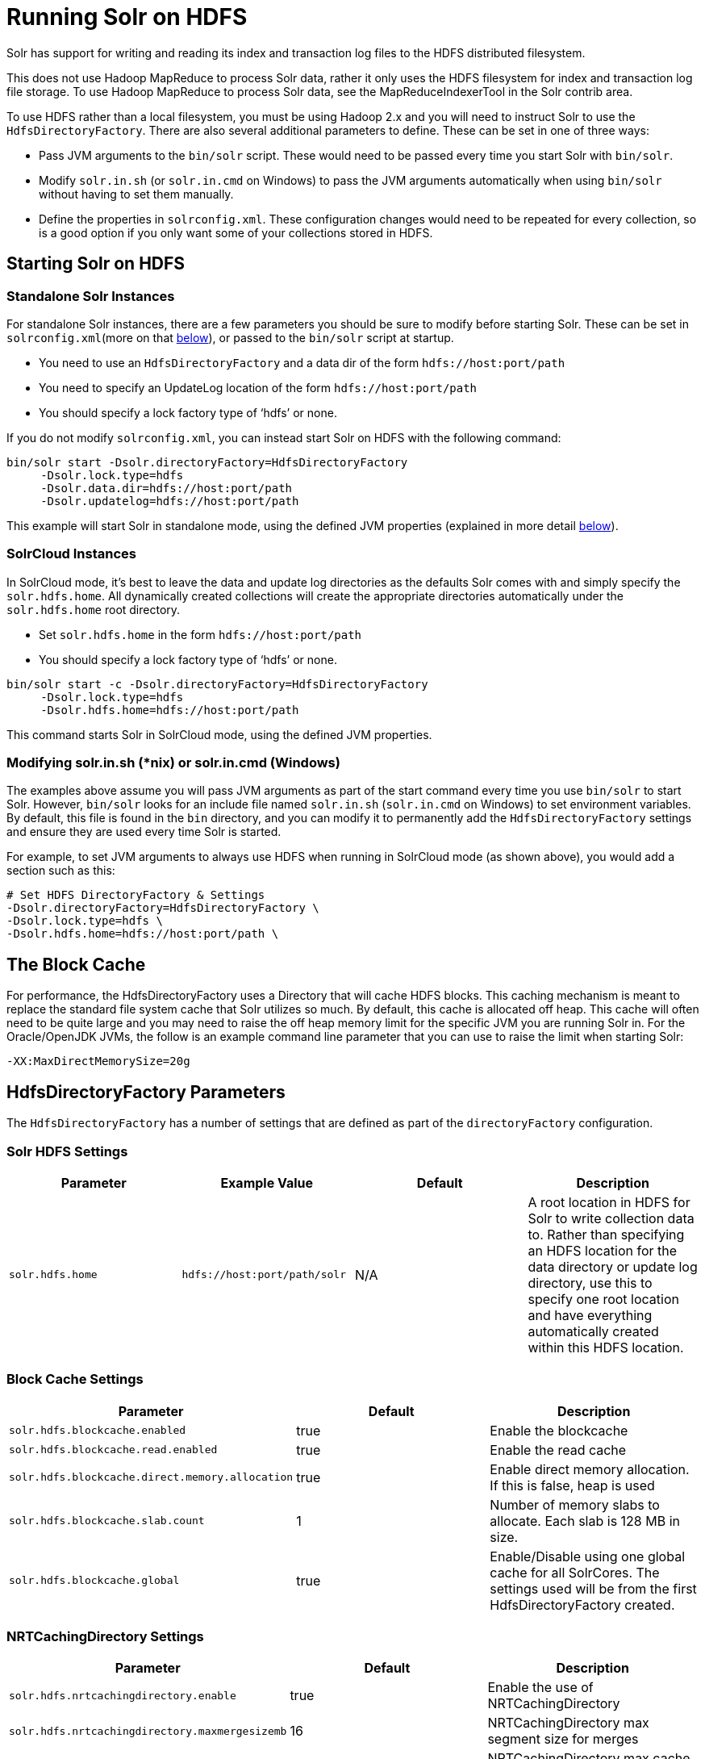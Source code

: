 = Running Solr on HDFS
:page-shortname: running-solr-on-hdfs
:page-permalink: running-solr-on-hdfs.html

Solr has support for writing and reading its index and transaction log files to the HDFS distributed filesystem.

This does not use Hadoop MapReduce to process Solr data, rather it only uses the HDFS filesystem for index and transaction log file storage. To use Hadoop MapReduce to process Solr data, see the MapReduceIndexerTool in the Solr contrib area.

To use HDFS rather than a local filesystem, you must be using Hadoop 2.x and you will need to instruct Solr to use the `HdfsDirectoryFactory`. There are also several additional parameters to define. These can be set in one of three ways:

* Pass JVM arguments to the `bin/solr` script. These would need to be passed every time you start Solr with `bin/solr`.
* Modify `solr.in.sh` (or `solr.in.cmd` on Windows) to pass the JVM arguments automatically when using `bin/solr` without having to set them manually.
* Define the properties in `solrconfig.xml`. These configuration changes would need to be repeated for every collection, so is a good option if you only want some of your collections stored in HDFS.

[[RunningSolronHDFS-StartingSolronHDFS]]
== Starting Solr on HDFS

[[RunningSolronHDFS-StandaloneSolrInstances]]
=== Standalone Solr Instances

For standalone Solr instances, there are a few parameters you should be sure to modify before starting Solr. These can be set in `solrconfig.xml`(more on that <<RunningSolronHDFS-HdfsDirectoryFactoryParameters,below>>), or passed to the `bin/solr` script at startup.

* You need to use an `HdfsDirectoryFactory` and a data dir of the form `hdfs://host:port/path`
* You need to specify an UpdateLog location of the form `hdfs://host:port/path`
* You should specify a lock factory type of '`hdfs`' or none.

If you do not modify `solrconfig.xml`, you can instead start Solr on HDFS with the following command:

[source,bash]
----
bin/solr start -Dsolr.directoryFactory=HdfsDirectoryFactory
     -Dsolr.lock.type=hdfs
     -Dsolr.data.dir=hdfs://host:port/path
     -Dsolr.updatelog=hdfs://host:port/path
----

This example will start Solr in standalone mode, using the defined JVM properties (explained in more detail <<RunningSolronHDFS-HdfsDirectoryFactoryParameters,below>>).

[[RunningSolronHDFS-SolrCloudInstances]]
=== SolrCloud Instances

In SolrCloud mode, it's best to leave the data and update log directories as the defaults Solr comes with and simply specify the `solr.hdfs.home`. All dynamically created collections will create the appropriate directories automatically under the `solr.hdfs.home` root directory.

* Set `solr.hdfs.home` in the form `hdfs://host:port/path`
* You should specify a lock factory type of '`hdfs`' or none.

[source,bash]
----
bin/solr start -c -Dsolr.directoryFactory=HdfsDirectoryFactory
     -Dsolr.lock.type=hdfs
     -Dsolr.hdfs.home=hdfs://host:port/path
----

This command starts Solr in SolrCloud mode, using the defined JVM properties.

// OLD_CONFLUENCE_ID: RunningSolronHDFS-Modifyingsolr.in.sh(*nix)orsolr.in.cmd(Windows)

[[RunningSolronHDFS-Modifyingsolr.in.sh_nix_orsolr.in.cmd_Windows_]]
=== Modifying solr.in.sh (*nix) or solr.in.cmd (Windows)

The examples above assume you will pass JVM arguments as part of the start command every time you use `bin/solr` to start Solr. However, `bin/solr` looks for an include file named `solr.in.sh` (`solr.in.cmd` on Windows) to set environment variables. By default, this file is found in the `bin` directory, and you can modify it to permanently add the `HdfsDirectoryFactory` settings and ensure they are used every time Solr is started.

For example, to set JVM arguments to always use HDFS when running in SolrCloud mode (as shown above), you would add a section such as this:

[source,bash]
----
# Set HDFS DirectoryFactory & Settings
-Dsolr.directoryFactory=HdfsDirectoryFactory \
-Dsolr.lock.type=hdfs \
-Dsolr.hdfs.home=hdfs://host:port/path \
----

[[RunningSolronHDFS-TheBlockCache]]
== The Block Cache

For performance, the HdfsDirectoryFactory uses a Directory that will cache HDFS blocks. This caching mechanism is meant to replace the standard file system cache that Solr utilizes so much. By default, this cache is allocated off heap. This cache will often need to be quite large and you may need to raise the off heap memory limit for the specific JVM you are running Solr in. For the Oracle/OpenJDK JVMs, the follow is an example command line parameter that you can use to raise the limit when starting Solr:

[source,bash]
----
-XX:MaxDirectMemorySize=20g
----

[[RunningSolronHDFS-HdfsDirectoryFactoryParameters]]
== HdfsDirectoryFactory Parameters

The `HdfsDirectoryFactory` has a number of settings that are defined as part of the `directoryFactory` configuration.

[[RunningSolronHDFS-SolrHDFSSettings]]
=== Solr HDFS Settings

[width="100%",options="header",]
|===
|Parameter |Example Value |Default |Description
|`solr.hdfs.home` |`hdfs://host:port/path/solr` |N/A |A root location in HDFS for Solr to write collection data to. Rather than specifying an HDFS location for the data directory or update log directory, use this to specify one root location and have everything automatically created within this HDFS location.
|===

[[RunningSolronHDFS-BlockCacheSettings]]
=== Block Cache Settings

// TODO: This table has cells that won't work with PDF: https://github.com/ctargett/refguide-asciidoc-poc/issues/13

[width="100%",options="header",]
|===
|Parameter |Default |Description
|`solr.hdfs.blockcache.enabled` |true |Enable the blockcache
|`solr.hdfs.blockcache.read.enabled` |true |Enable the read cache
|`solr.hdfs.blockcache.direct.memory.allocation` |true |Enable direct memory allocation. If this is false, heap is used
|`solr.hdfs.blockcache.slab.count` |1 |Number of memory slabs to allocate. Each slab is 128 MB in size.
|`solr.hdfs.blockcache.global`
|true |Enable/Disable using one global cache for all SolrCores. The settings used will be from the first HdfsDirectoryFactory created.
|===

[[RunningSolronHDFS-NRTCachingDirectorySettings]]
=== NRTCachingDirectory Settings

[width="100%",options="header",]
|===
|Parameter |Default |Description
|`solr.hdfs.nrtcachingdirectory.enable` |true |Enable the use of NRTCachingDirectory
|`solr.hdfs.nrtcachingdirectory.maxmergesizemb` |16 |NRTCachingDirectory max segment size for merges
|`solr.hdfs.nrtcachingdirectory.maxcachedmb` |192 |NRTCachingDirectory max cache size
|===

[[RunningSolronHDFS-HDFSClientConfigurationSettings]]
=== HDFS Client Configuration Settings

solr.hdfs.confdir pass the location of HDFS client configuration files - needed for HDFS HA for example.

[width="100%",options="header",]
|===
|Parameter |Default |Description
|`solr.hdfs.confdir` |N/A |Pass the location of HDFS client configuration files - needed for HDFS HA for example.
|===

[[RunningSolronHDFS-KerberosAuthenticationSettings]]
=== Kerberos Authentication Settings

Hadoop can be configured to use the Kerberos protocol to verify user identity when trying to access core services like HDFS. If your HDFS directories are protected using Kerberos, then you need to configure Solr's HdfsDirectoryFactory to authenticate using Kerberos in order to read and write to HDFS. To enable Kerberos authentication from Solr, you need to set the following parameters:

// TODO: This table has cells that won't work with PDF: https://github.com/ctargett/refguide-asciidoc-poc/issues/13

[width="100%",options="header",]
|===
|Parameter |Default |Description
|`solr.hdfs.security.kerberos.enabled` |false |Set to true to enable Kerberos authentication
|`solr.hdfs.security.kerberos.keytabfile` |N/A a|
A keytab file contains pairs of Kerberos principals and encrypted keys which allows for password-less authentication when Solr attempts to authenticate with secure Hadoop.

This file will need to be present on all Solr servers at the same path provided in this parameter.

|`solr.hdfs.security.kerberos.principal` |N/A |The Kerberos principal that Solr should use to authenticate to secure Hadoop; the format of a typical Kerberos V5 principal is: `primary/instance@realm`
|===

[[RunningSolronHDFS-Example]]
== Example

Here is a sample `solrconfig.xml` configuration for storing Solr indexes on HDFS:

[source,xml]
----
<directoryFactory name="DirectoryFactory" class="solr.HdfsDirectoryFactory">
  <str name="solr.hdfs.home">hdfs://host:port/solr</str>
  <bool name="solr.hdfs.blockcache.enabled">true</bool>
  <int name="solr.hdfs.blockcache.slab.count">1</int>
  <bool name="solr.hdfs.blockcache.direct.memory.allocation">true</bool>
  <int name="solr.hdfs.blockcache.blocksperbank">16384</int>
  <bool name="solr.hdfs.blockcache.read.enabled">true</bool>
  <bool name="solr.hdfs.nrtcachingdirectory.enable">true</bool>
  <int name="solr.hdfs.nrtcachingdirectory.maxmergesizemb">16</int>
  <int name="solr.hdfs.nrtcachingdirectory.maxcachedmb">192</int>
</directoryFactory>
----

If using Kerberos, you will need to add the three Kerberos related properties to the `<directoryFactory>` element in solrconfig.xml, such as:

[source,xml]
----
<directoryFactory name="DirectoryFactory" class="solr.HdfsDirectoryFactory">
   ...
  <bool name="solr.hdfs.security.kerberos.enabled">true</bool>
  <str name="solr.hdfs.security.kerberos.keytabfile">/etc/krb5.keytab</str>
  <str name="solr.hdfs.security.kerberos.principal">solr/admin@KERBEROS.COM</str>
</directoryFactory>
----

[[RunningSolronHDFS-AutomaticallyAddReplicasinSolrCloud]]
== Automatically Add Replicas in SolrCloud

One benefit to running Solr in HDFS is the ability to automatically add new replicas when the Overseer notices that a shard has gone down. Because the "gone" index shards are stored in HDFS, the a new core will be created and the new core will point to the existing indexes in HDFS.

Collections created using `autoAddReplicas=true` on a shared file system have automatic addition of replicas enabled. The following settings can be used to override the defaults in the `<solrcloud>` section of `solr.xml`.

[width="100%",options="header",]
|===
|Param |Default |Description
|autoReplicaFailoverWorkLoopDelay |10000 |The time (in ms) between clusterstate inspections by the Overseer to detect and possibly act on creation of a replacement replica.
|autoReplicaFailoverWaitAfterExpiration |30000 |The minimum time (in ms) to wait for initiating replacement of a replica after first noticing it not being live. This is important to prevent false positives while stoping or starting the cluster.
|autoReplicaFailoverBadNodeExpiration |60000 |The delay (in ms) after which a replica marked as down would be unmarked.
|===

[[RunningSolronHDFS-TemporarilydisableautoAddReplicasfortheentirecluster]]
=== Temporarily disable autoAddReplicas for the entire cluster

When doing offline maintenance on the cluster and for various other use cases where an admin would like to temporarily disable auto addition of replicas, the following APIs will disable and re-enable autoAddReplicas for **all collections in the cluster**:

Disable auto addition of replicas cluster wide by setting the cluster property `autoAddReplicas` to `false`:

[source,text]
----
http://localhost:8983/solr/admin/collections?action=CLUSTERPROP&name=autoAddReplicas&val=false
----

Re-enable auto addition of replicas (for those collections created with autoAddReplica=true) by unsetting the `autoAddReplicas` cluster property (when no `val` param is provided, the cluster property is unset):

[source,text]
----
http://localhost:8983/solr/admin/collections?action=CLUSTERPROP&name=autoAddReplicas
----
